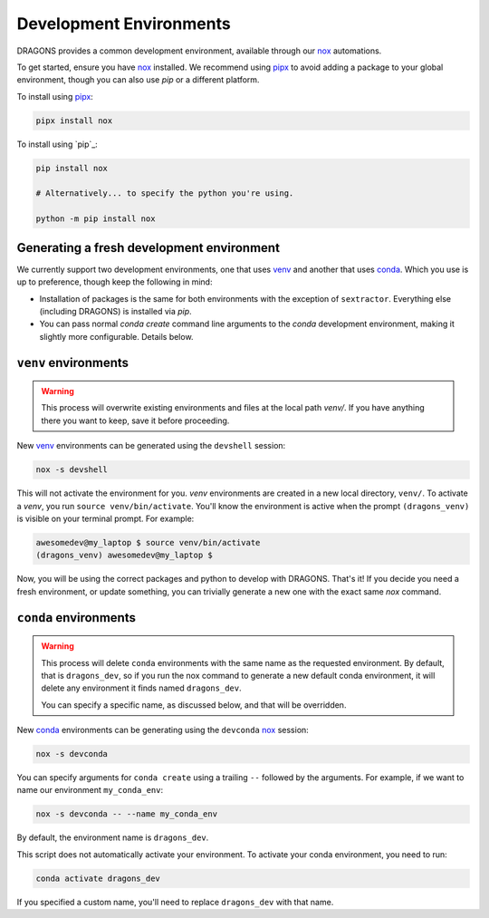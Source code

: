 .. _development_environments:

Development Environments
========================

.. _nox: https://github.com/wntrblm/nox
.. _pipx: https://github.com/pypa/pipx

DRAGONS provides a common development environment, available through our `nox`_
automations.

To get started, ensure you have `nox`_ installed. We recommend using `pipx`_ to
avoid adding a package to your global environment, though you can also use
`pip` or a different platform.

To install using `pipx`_:

.. code-block:: console

   pipx install nox

To install using `pip`_:

.. code-block:: console

   pip install nox

   # Alternatively... to specify the python you're using.

   python -m pip install nox


Generating a fresh development environment
------------------------------------------

.. _venv: https://docs.python.org/3/library/venv.html
.. _conda: https://github.com/conda-forge/miniforge

We currently support two development environments, one that uses `venv`_
and another that uses `conda`_. Which you use is up to preference, though keep
the following in mind:

+ Installation of packages is the same for both environments with the exception
  of ``sextractor``. Everything else (including DRAGONS) is installed via `pip`.
+ You can pass normal `conda create` command line arguments to the `conda`
  development environment, making it slightly more configurable. Details below.


``venv`` environments
-------------------

.. warning::

   This process will overwrite existing environments and files at the local
   path `venv/`. If you have anything there you want to keep, save it before
   proceeding.

New `venv`_ environments can be generated using the ``devshell`` session:

.. code-block:: console

   nox -s devshell

This will not activate the environment for you. `venv` environments are created
in a new local directory, ``venv/``. To activate a `venv`, you run ``source
venv/bin/activate``. You'll know the environment is active when the prompt
``(dragons_venv)`` is visible on your terminal prompt. For example:

.. code-block:: console

   awesomedev@my_laptop $ source venv/bin/activate
   (dragons_venv) awesomedev@my_laptop $

Now, you will be using the correct packages and python to develop with DRAGONS.
That's it! If you decide you need a fresh environment, or update something, you
can trivially generate a new one with the exact same `nox` command.


``conda`` environments
----------------------

.. warning::

   This process will delete ``conda`` environments with the same name as the
   requested environment. By default, that is ``dragons_dev``, so if you run
   the nox command to generate a new default conda environment, it will delete
   any environment it finds named ``dragons_dev``.

   You can specify a specific name, as discussed below, and that will be
   overridden.

New `conda`_ environments can be generating using the ``devconda`` `nox`_ session:

.. code-block:: console

   nox -s devconda

You can specify arguments for ``conda create`` using a trailing ``--`` followed
by the arguments. For example, if we want to name our environment
``my_conda_env``:

.. code-block:: console

   nox -s devconda -- --name my_conda_env

By default, the environment name is ``dragons_dev``.

This script does not automatically activate your environment. To activate your
conda environment, you need to run:

.. code-block:: console

   conda activate dragons_dev

If you specified a custom name, you'll need to replace ``dragons_dev`` with
that name.
